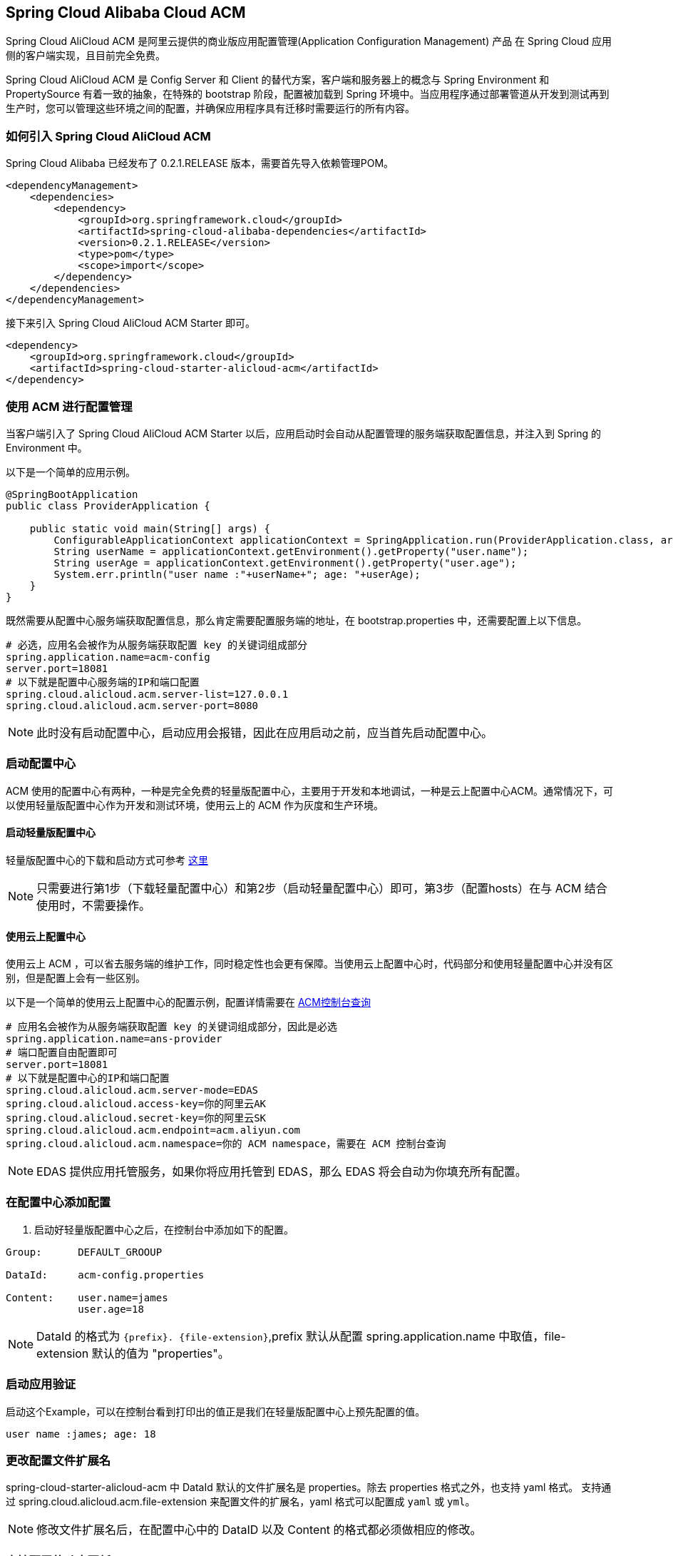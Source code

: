 == Spring Cloud Alibaba Cloud ACM

Spring Cloud AliCloud ACM 是阿里云提供的商业版应用配置管理(Application Configuration Management) 产品 在 Spring Cloud 应用侧的客户端实现，且目前完全免费。

Spring Cloud AliCloud ACM 是 Config Server 和 Client 的替代方案，客户端和服务器上的概念与 Spring Environment 和 PropertySource 有着一致的抽象，在特殊的 bootstrap 阶段，配置被加载到 Spring 环境中。当应用程序通过部署管道从开发到测试再到生产时，您可以管理这些环境之间的配置，并确保应用程序具有迁移时需要运行的所有内容。

=== 如何引入 Spring Cloud AliCloud ACM

Spring Cloud Alibaba 已经发布了 0.2.1.RELEASE 版本，需要首先导入依赖管理POM。

[source,xml]
----
<dependencyManagement>
    <dependencies>
        <dependency>
            <groupId>org.springframework.cloud</groupId>
            <artifactId>spring-cloud-alibaba-dependencies</artifactId>
            <version>0.2.1.RELEASE</version>
            <type>pom</type>
            <scope>import</scope>
        </dependency>
    </dependencies>
</dependencyManagement>
----

接下来引入 Spring Cloud AliCloud ACM Starter 即可。

[source,xml]
----
<dependency>
    <groupId>org.springframework.cloud</groupId>
    <artifactId>spring-cloud-starter-alicloud-acm</artifactId>
</dependency>
----

=== 使用 ACM 进行配置管理

当客户端引入了 Spring Cloud AliCloud ACM Starter 以后，应用启动时会自动从配置管理的服务端获取配置信息，并注入到 Spring 的 Environment 中。

以下是一个简单的应用示例。

[source,java]
----
@SpringBootApplication
public class ProviderApplication {

    public static void main(String[] args) {
        ConfigurableApplicationContext applicationContext = SpringApplication.run(ProviderApplication.class, args);
        String userName = applicationContext.getEnvironment().getProperty("user.name");
        String userAge = applicationContext.getEnvironment().getProperty("user.age");
        System.err.println("user name :"+userName+"; age: "+userAge);
    }
}
----

既然需要从配置中心服务端获取配置信息，那么肯定需要配置服务端的地址，在 bootstrap.properties 中，还需要配置上以下信息。

[source,properties]
----
# 必选，应用名会被作为从服务端获取配置 key 的关键词组成部分
spring.application.name=acm-config
server.port=18081
# 以下就是配置中心服务端的IP和端口配置
spring.cloud.alicloud.acm.server-list=127.0.0.1
spring.cloud.alicloud.acm.server-port=8080
----

NOTE: 此时没有启动配置中心，启动应用会报错，因此在应用启动之前，应当首先启动配置中心。


=== 启动配置中心

ACM 使用的配置中心有两种，一种是完全免费的轻量版配置中心，主要用于开发和本地调试，一种是云上配置中心ACM。通常情况下，可以使用轻量版配置中心作为开发和测试环境，使用云上的 ACM 作为灰度和生产环境。

==== 启动轻量版配置中心

轻量版配置中心的下载和启动方式可参考 https://help.aliyun.com/document_detail/44163.html?spm=a2c4g.11186623.6.677.5f206b82Z2mTCF[这里]

NOTE: 只需要进行第1步（下载轻量配置中心）和第2步（启动轻量配置中心）即可，第3步（配置hosts）在与 ACM 结合使用时，不需要操作。


==== 使用云上配置中心

使用云上 ACM ，可以省去服务端的维护工作，同时稳定性也会更有保障。当使用云上配置中心时，代码部分和使用轻量配置中心并没有区别，但是配置上会有一些区别。

以下是一个简单的使用云上配置中心的配置示例，配置详情需要在 https://acm.console.aliyun.com[ACM控制台查询]

[source,properties]
----
# 应用名会被作为从服务端获取配置 key 的关键词组成部分，因此是必选
spring.application.name=ans-provider
# 端口配置自由配置即可
server.port=18081
# 以下就是配置中心的IP和端口配置
spring.cloud.alicloud.acm.server-mode=EDAS
spring.cloud.alicloud.access-key=你的阿里云AK
spring.cloud.alicloud.secret-key=你的阿里云SK
spring.cloud.alicloud.acm.endpoint=acm.aliyun.com
spring.cloud.alicloud.acm.namespace=你的 ACM namespace，需要在 ACM 控制台查询
----

NOTE: EDAS 提供应用托管服务，如果你将应用托管到 EDAS，那么 EDAS 将会自动为你填充所有配置。

=== 在配置中心添加配置

1. 启动好轻量版配置中心之后，在控制台中添加如下的配置。

[source,subs="normal"]
----
Group:      DEFAULT_GROOUP

DataId:     acm-config.properties

Content:    user.name=james
            user.age=18
----

NOTE: DataId 的格式为 `{prefix}. {file-extension}`,prefix 默认从配置 spring.application.name 中取值，file-extension 默认的值为 "properties"。

=== 启动应用验证

启动这个Example，可以在控制台看到打印出的值正是我们在轻量版配置中心上预先配置的值。

[source,subs="normal"]
----
user name :james; age: 18
----

=== 更改配置文件扩展名

spring-cloud-starter-alicloud-acm 中 DataId 默认的文件扩展名是 properties。除去 properties 格式之外，也支持 yaml 格式。
支持通过 spring.cloud.alicloud.acm.file-extension 来配置文件的扩展名，yaml 格式可以配置成 `yaml` 或 `yml`。

NOTE: 修改文件扩展名后，在配置中心中的 DataID 以及 Content 的格式都必须做相应的修改。

=== 支持配置的动态更新

spring-cloud-starter-alicloud-acm 默认支持配置的动态更新，当您在配置中心修改配置的内容时，会触发 Spring 中的 Context Refresh 动作。
带有 @RefreshScope 和 @ConfigurationProperties 注解的类会自动刷新。

NOTE: 你可以通过配置 spring.cloud.alicloud.acm.refresh.enabled=false 来关闭动态刷新

=== profile 粒度的配置

spring-cloud-starter-alicloud-acm 在加载配置的时候，首先会尝试去加载 dataid 为{spring.application.name}.{file-extension}的配置，当设置了 spring.profiles.active 中配置有内容时，还会尝试依次去加载 spring.profile 对应的内容， dataid 的格式为{spring.application.name}-{profile}.{file-extension}的配置，且后者的优先级高于前者。

spring.profiles.active 属于配置的元数据，所以也必须配置在 bootstrap.properties 或 bootstrap.yaml 中。比如可以在 bootstrap.properties 中增加如下内容。

[sources,properties]
----
spring.profiles.active={profile-name}
----

Note: 也可以通过 JVM 参数 -Dspring.profiles.active=develop 或者 --spring.profiles.active=develop 这类优先级更高的方式来配置，只需遵循 Spring Boot 规范即可。



=== 支持自定义 Group 的配置

在没有明确指定 `{spring.cloud.alicloud.acm.group}` 配置的情况下， 默认使用的是 DEFAULT_GROUP 。如果需要自定义自己的 Group，可以通过以下配置来实现：

[source,properties]
----
spring.cloud.alicloud.acm.group=DEVELOP_GROUP
----

NOTE: 该配置必须放在 bootstrap.properties 文件中。并且在添加配置时 Group 的值一定要和 `spring.cloud.alicloud.acm.group` 的配置值一致。

==== 支持共享配置

ACM 提供了一种多个应用之间共享配置中心的同一个配置的推荐方式，供多个应用共享一些配置时使用，您在使用的时候需要添加在 bootstrap 中添加一个配置项 `spring.application.group`。

[source,properties]
----
spring.application.group=company.department.team
----

这时你的应用在获取之前提到的自身所独有的配置之前，会先依次从这些 DataId 去获取，分别是 company:application.properties, company.department:application.properties, company.department.team:application.properties。
然后，还会从 {spring.application.group}:{spring.application.name}.{file-extension} 中获取
越往后优先级越高，最高的仍然是应用自身所独有的配置。


NOTE: 共享配置中 DataId 默认后缀为 properties，可以通过 spring.cloud.alicloud.acm.file-extension 配置. `{spring.application.group}:{spring.application.name}.{file-extension}` 。

NOTE: 如果设置了 `spring.profiles.active` ，DataId 的格式还支持 `{spring.application.group}:{spring.application.name}-{spring.profiles.active}.{file-extension}`。优先级高于 `{spring.application.group}:{spring.application.name}.{file-extension}`
